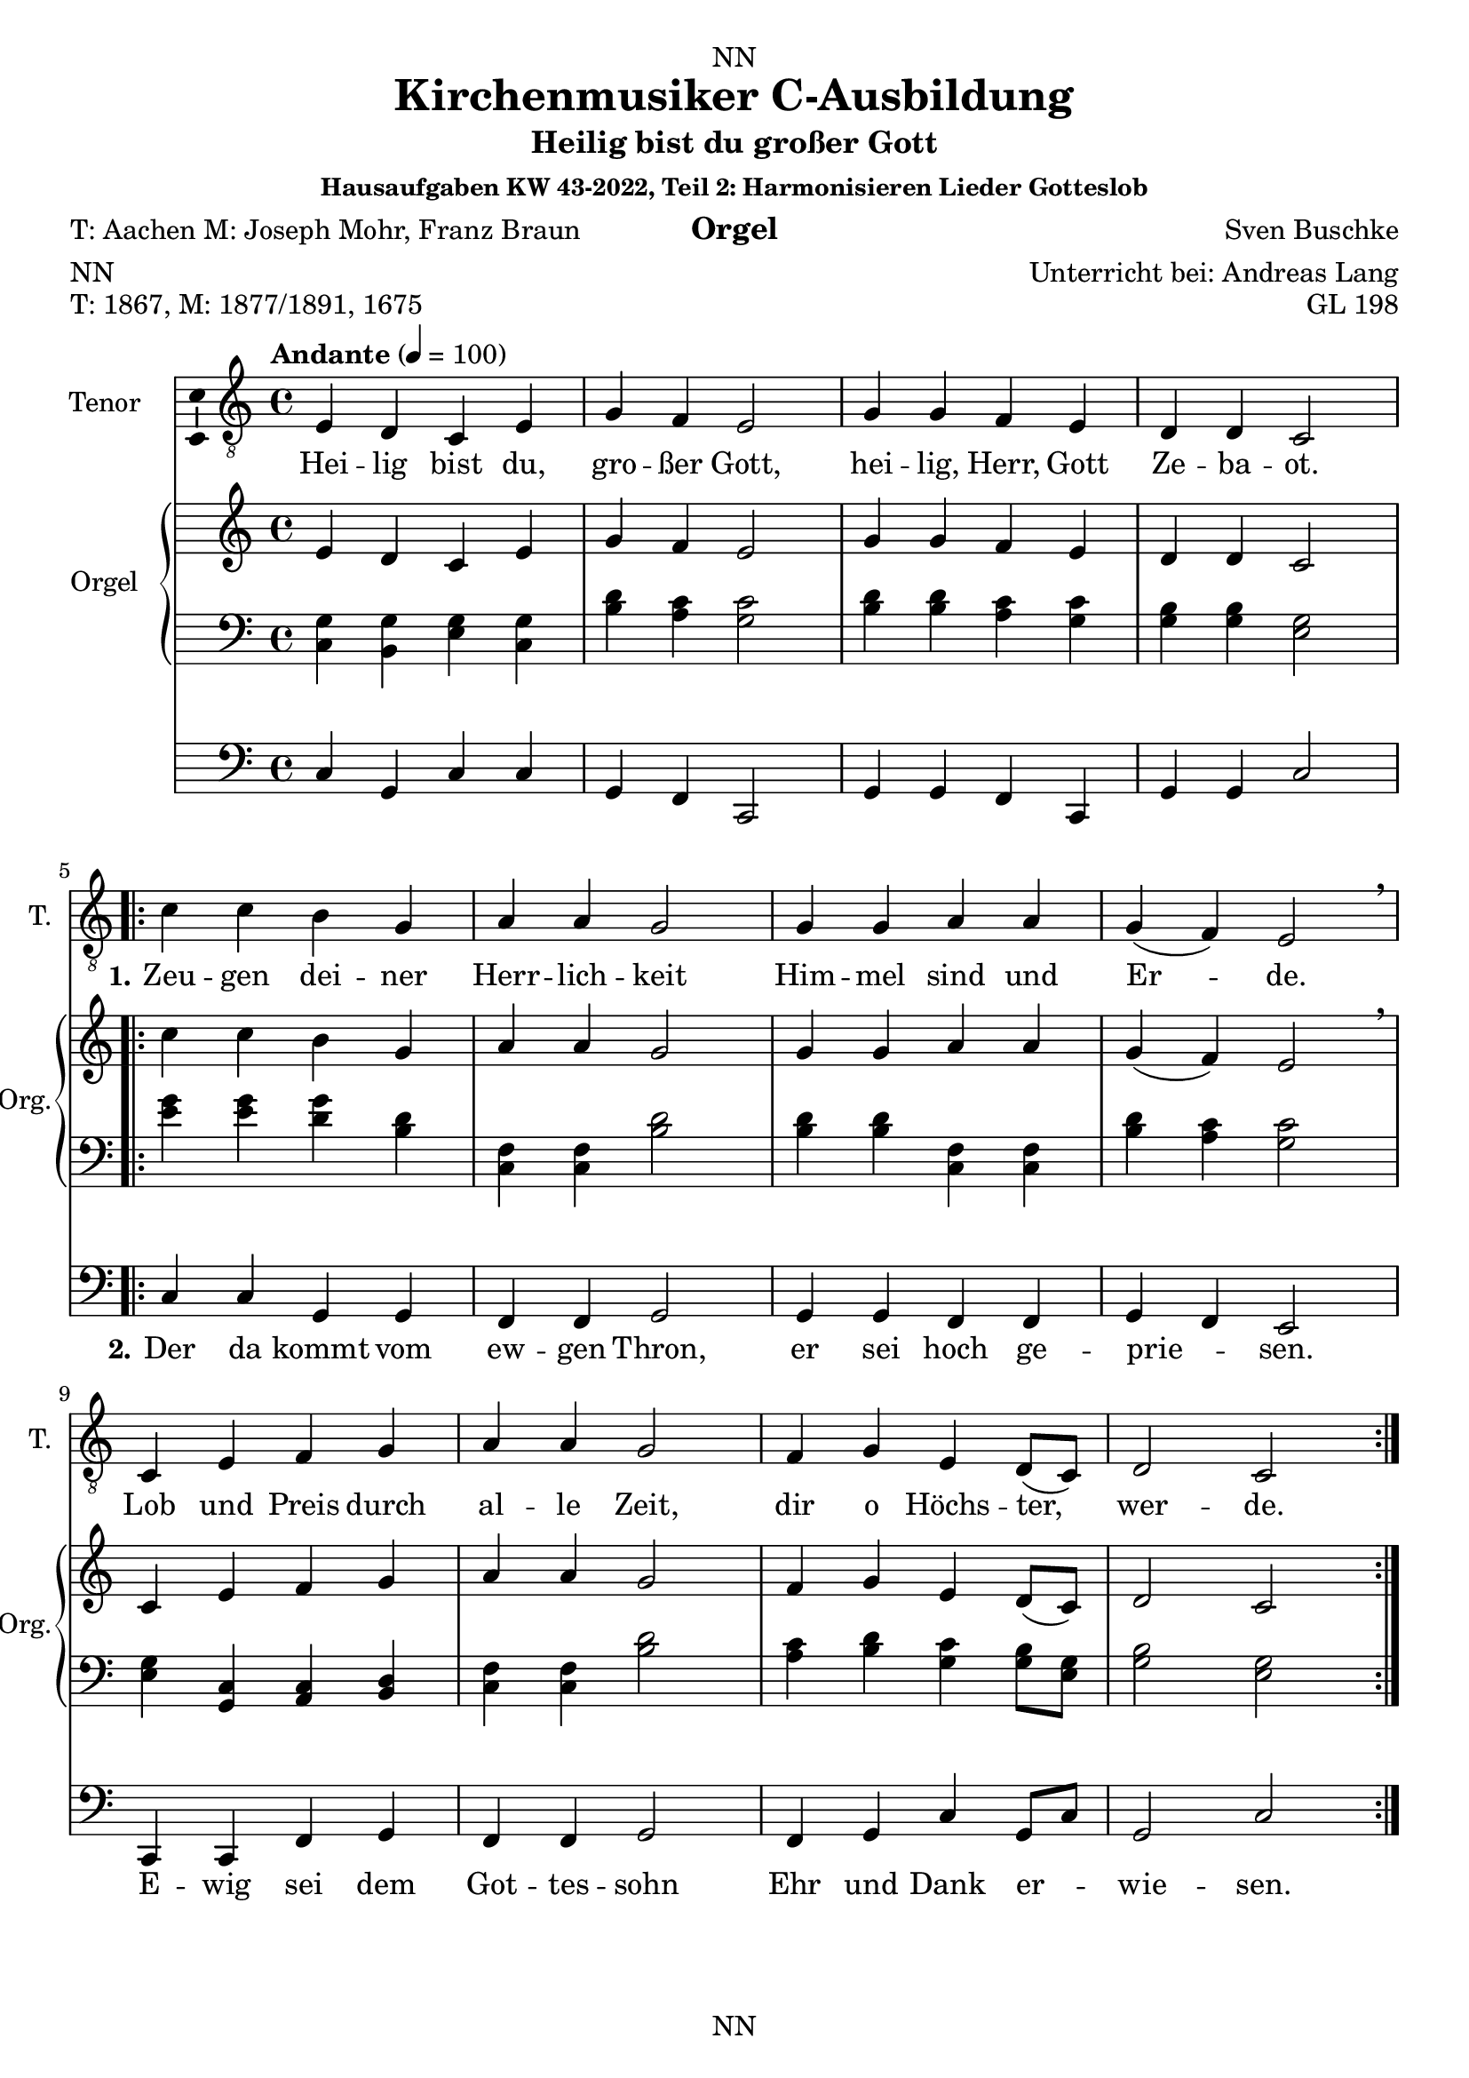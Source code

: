 \version "2.22.2"
\language "english"

\header {
  dedication = "NN"
  title = "Kirchenmusiker C-Ausbildung"
  subtitle = "Harmonisieren Lieder Gotteslob"
  subsubtitle = "Hausaufgaben KW 43-2022"
  instrument = "Orgel"
  composer = "Sven Buschke"
  arranger = "Unterricht bei: Andreas Lang"
  poet = "NN"
  meter = "NN"
  piece = "NN"
  opus = "NN"
  copyright = "NN"
  tagline = "NN"
}

\paper {
  #(set-paper-size "a4")
}

\layout {
  \context {
    \Voice
    \consists "Melody_engraver"
    \override Stem #'neutral-direction = #'()
  }
}

global = {
  \key c \major
  \time 4/4
  \tempo "Andante" 4=100
}

globalA = {
  \key c \major
  \time 4/4
  \tempo "Andante" 4=100
}

scoreATenorVoiceA = \relative c' {
  \globalA
  \dynamicUp
  % Music follows here.
  e,4 d c e |
  g f e2 |
  g4 g f e |
  d d c2 |
}

scoreATenorVoiceB = \relative c' {
  c4 c b g |
  a a g2 |
  g4 g a a |
  g( f) e2 \breathe |
  c4 e f g |
  a a g2 |
  f4 g e d8( c) |
  d2 c
}


scoreAVerseA = \lyricmode {
  % Lyrics follow here.
  Hei -- lig bist du, gro -- ßer Gott, hei -- lig, Herr, Gott Ze -- ba -- ot.
}

scoreAVerseB = \lyricmode {
  \set stanza = "1."
  % Lyrics follow here.
  Zeu -- gen dei -- ner Herr -- lich -- keit Him -- mel sind und Er -- de.
  Lob und Preis durch al -- le Zeit, dir o Höchs -- ter, wer -- de.
}

scoreAVerseC = \lyricmode {
  \set stanza = "2."
  % Lyrics follow here.
  Der da kommt vom ew -- gen Thron, er sei hoch ge -- prie -- sen.
  E -- wig sei dem Got -- tes -- sohn Ehr und Dank er -- wie -- sen.
}

scoreARightA = \relative c'' {
  % Music follows here.
  \transpose c c' {\scoreATenorVoiceA}
}

scoreARightB = \relative c'' {
  % Music follows here.
  \transpose c c' {\scoreATenorVoiceB}
}

scoreALeftA = \relative c' {
  \globalA
  % Music follows here.
  <c, g'>4 <b g'><g' e><g c,> |
  <b d><a c><c g>2 |
  <b d>4<b d><a c><c g> |
  <b g><b g><g e>2 |
}

scoreALeftB = \relative c' {
  % Music follows here.
  <e g>4<e g><g d><b, d> |
  <f c><f c><b d>2 |
  <b d>4<b d><f c><f c> |
  <b d><a c><c g>2 |
  <e, g>4<c g><a c><b d> |
  <f' c><f c><b d>2 |
  <a c>4<b d><c g><g b>8<e g> |
  <g b>2<e g>
}

scoreAPedalA = \relative c {
  \globalA
  % Music follows here.
  c4 g c c |
  g f c2 |
  g'4 g f c |
  g' g c2 |
}

scoreAPedalB = \relative c {
  % Music follows here.
  c4 c g g |
  f f g2 |
  g4 g f f |
  g f e2 |
  c4 c f g |
  f f g2 |
  f4 g c g8 c |
  g2 c
}

scoreAChordNames = \chordmode {
  \globalA
  % Chords follow here.
  
}

scoreAFigBass = \figuremode {
  \globalA
  % Figures follow here.
  
}

scoreATenorVoicePart = \new Staff \with {
  instrumentName = "Tenor"
  shortInstrumentName = "T."
  midiInstrument = "choir aahs"
  \consists "Ambitus_engraver"
} <<\new Voice = "A" { \clef "treble_8" \scoreATenorVoiceA \repeat volta 2 {\scoreATenorVoiceB}} 
%\addlyrics { \scoreAVerseA } 
\new Lyrics \lyricsto "A" { \scoreAVerseA << {\scoreAVerseB} \new Lyrics {\set associatedVoice ="A" {\scoreAVerseC}} >>}
>>

scoreAOrganPart = <<
  \new PianoStaff \with {
    instrumentName = "Orgel"
    shortInstrumentName = "Org."
  } <<
    \new Staff = "right" \with {
      midiInstrument = "church organ"
    } {\scoreARightA \repeat volta 2 {\scoreARightB}}
    \new Staff = "left" \with {
      midiInstrument = "church organ"
    } { \clef bass \scoreALeftA \repeat volta 2 {\scoreALeftB} }
  >>
  \new Staff = "pedal" \with {
    midiInstrument = "church organ"
  } { \clef bass \scoreAPedalA \repeat volta 2 {\scoreAPedalB} }
>>

scoreAChordsPart = \new ChordNames \scoreAChordNames

scoreABassFiguresPart = \new FiguredBass \scoreAFigBass

claveA = {\new DrumStaff <<
  \drummode {\globalA
             <<{hh4 cl hh cl} \\
             {bd4 sn sn sn}
             >>
  }
          >>
}

\bookpart {
\header {
  title = "Kirchenmusiker C-Ausbildung"
  subtitle = "Heilig bist du großer Gott"
  subsubtitle = "Hausaufgaben KW 43-2022, Teil 2: Harmonisieren Lieder Gotteslob"
  instrument = "Orgel"
  poet = "T: Aachen M: Joseph Mohr, Franz Braun"
  meter = "NN"
  piece = "T: 1867, M: 1877/1891, 1675"
  opus = "GL 198"
}
  \score {
%    \unfoldRepeats{
%    {
%      \claveA
      <<
        \scoreATenorVoicePart
        \scoreAOrganPart
        \scoreAChordsPart
        \scoreABassFiguresPart
      >>
%    }
%    }
    \layout { }
%    \midi { }
  }
  \score {
    {
      \claveA
      \unfoldRepeats{
        <<
          \scoreATenorVoicePart
          \scoreAOrganPart
          \scoreAChordsPart
          \scoreABassFiguresPart
        >>
      }
    }
%    \layout { }
    \midi { }
  }
}

%%%%%%%%%%%%%%%%%%%%%%%%%%%%%%%%%%%%%%%%%%%%%%%%%%%%%%%%%%%%%%

%%%%%%%%%%%%%%%%%%%%%%%%%%%%%%%%%%%%%%%%%%%%%%%%%%%%%%%%%%%%%%

globalB = {
  \key c \major
  \time 2/2
  \tempo "Andante" 2=50
}

scoreBTenorVoice = \relative c' {
  \globalB
  \dynamicUp
  % Music follows here.
  \partial 4
  g4 |
  a a e g |
  f2 e4 e |
  c' c b a |
  b2 r4 e, |
  d d f g |
  e 2 e4 e |
  d d f g |
  e2 r4 a |
  c2 g4 g |
  a2 a4 e |
  f2 c4 d |
  e2 e4
  \bar "|."
}

scoreBVerseA = \lyricmode {
  \set stanza = "1."
  % Lyrics follow here.
  Das Wei -- zen -- korn muß ster -- ben, sonst bleibt es ja al -- lein; der ei -- ne lebt vom an -- dern, für sich kann kei -- ner sein. Ge -- heim -- nis des Glau -- bens: im Tod ist das Le -- ben.
}

scoreBVerseB = \lyricmode {
  \set stanza = "2."
  % Lyrics follow here.
  So gab der Herr sein Le -- ben, ver -- schenk -- te sich wie Brot. Wer die -- ses Brot ge -- nom -- men, ver -- kün -- det sei -- nen Tod. Ge -- heim -- nis des Glau -- bens: im Tod ist das Le -- ben.
}

scoreBVerseC = \lyricmode {
  \set stanza = "3."
  % Lyrics follow here.
  Wer dies Ge -- heim -- nis fei -- ert, soll sel -- ber sein wie Brot; so läßt er sich ver -- zeh -- ren von al -- ler Men -- schen -- not. Ge -- heim -- nis des Glau -- bens: im Tod ist das Le -- ben.
}

scoreBVerseD = \lyricmode {
  \set stanza = "4."
  % Lyrics follow here.
  Als Brot für vie -- le Men -- schen hat uns der Herr er -- wählt; wir le -- ben für -- ein -- an -- der, und nur die Lie -- be zählt. Ge -- heim -- nis des Glau -- bens: im Tod ist das Le -- ben.  
}

scoreBRight = \relative c'' {
  % Music follows here.
  \transpose c c' {\scoreBTenorVoice }
}

scoreBLeft = \relative c' {
  \globalB
  % Music follows here.
  \partial 4
  <c e>4 |
  <f c><f c><c g><b d> |
  <a c>2<c g>4<c g> |
  <f, a><e g><g b><f c> |
  <g d>2 r4 <c g> |
  <g b><g b><a c><b d> |
  <c g>2 <c g>4<c g> |
  <g b><g b><a c><b d> |
  <c g>2 r4 <f c> |
  <e g>2 <b d>4<b d> |
  <f c>2<f c>4<c g> |
  <a c>2<e g>4<g b> |
  <c g>2<c g>4 |
}

scoreBPedal = \relative c {
  \globalB
  % Music follows here.
  \partial 4
  c4 |
  f f c g |
  f2 c4 c |
  f c g' f |
  g2 r4 c |
  g g f g |
  c2 c4 c |
  g g f g |
  c2 r4 f |
  c2 g4 g |
  f2 f4 c |
  f2 c4 g' |
  c2 c4
}

scoreBChordNames = \chordmode {
  \globalB
  % Chords follow here.
  
}

scoreBFigBass = \figuremode {
  \globalB
  % Figures follow here.
  
}

claveB = {\new DrumStaff <<
  \drummode {\globalB
             <<{hh4 cl hh cl} \\
             {bd4 sn sn sn}
             >>
  }
          >>
}

scoreBTenorVoicePart = \new Staff \with {
  instrumentName = "Tenor"
  shortInstrumentName = "T."
  midiInstrument = "choir aahs"
  \consists "Ambitus_engraver"
} { \clef "treble_8" \scoreBTenorVoice }
\addlyrics { \scoreBVerseA }
\addlyrics { \scoreBVerseB }

scoreBOrganPart = <<
  \new PianoStaff \with {
    instrumentName = "Orgel"
    shortInstrumentName = "Org."
  } <<
    \new Staff = "right" \with {
      midiInstrument = "church organ"
    } \scoreBRight
    \new Staff = "left" \with {
      midiInstrument = "church organ"
    } { \clef bass \scoreBLeft }
  >>
  \new Staff = "pedal" \with {
    midiInstrument = "church organ"
  } { \clef bass \scoreBPedal }
>>

scoreBChordsPart = \new ChordNames \scoreBChordNames

scoreBBassFiguresPart = \new FiguredBass \scoreBFigBass

\bookpart {
\header {
  subtitle = "Das Weizenkorn muss sterben"
  poet = "T: Lothar Zenetti M: Johann Lauermann"
  meter = "NN"
  piece = "T: 1971, M: 1972"
  opus = "GL 200"
}
\score {
    <<
      \scoreBTenorVoicePart
      \scoreBOrganPart
      \scoreBChordsPart
      \scoreBBassFiguresPart
    >>
    \layout { }
    \midi { }
  }
  \markup \wordwrap-string 
  "3. Wer dies Geheimnis feiert, soll selber sein wie Brot; so läßt er sich verzehren von aller Menschennot. Geheimnis des Glaubens: im Tod ist das Leben."

  \markup \wordwrap-string 
  "4. Als Brot für viele Menschen hat uns der Herr erwählt; wir leben füreinander, und nur die Liebe zählt. Geheimnis des Glaubens: im Tod ist das Leben."

  \score {
    {
      \claveB
      \repeat unfold 4 {
      <<
        \scoreBTenorVoicePart
        \scoreBOrganPart
        \scoreBChordsPart
        \scoreBBassFiguresPart
      >>
      }
    }
%    \layout { }
    \midi { }
  }
}

%%%%%%%%%%%%%%%%%%%%%%%%%%%%%%%%%%%%%%%%%%%%%%%%%%%%%%%%%%%%%%

%%%%%%%%%%%%%%%%%%%%%%%%%%%%%%%%%%%%%%%%%%%%%%%%%%%%%%%%%%%%%%

globalC = {
  \key c \major
  \time 2/2
  \tempo "Andante" 2=50
}

scoreCTenorVoice = \relative c' {
  \global
  \dynamicUp
  % Music follows here.
  
}

scoreCVerse = \lyricmode {
  % Lyrics follow here.
  
}

scoreCRight = \relative c'' {
  \global
  % Music follows here.
  
}

scoreCLeft = \relative c' {
  \global
  % Music follows here.
  
}

scoreCPedal = \relative c {
  \global
  % Music follows here.
  
}

scoreCChordNames = \chordmode {
  \global
  % Chords follow here.
  
}

scoreCFigBass = \figuremode {
  \global
  % Figures follow here.
  
}

claveC = {\new DrumStaff <<
  \drummode {\globalC
             <<{hh4 cl hh cl} \\
             {bd4 sn sn sn}
             >>
  }
          >>
}

scoreCTenorVoicePart = \new Staff \with {
  instrumentName = "Tenor"
  shortInstrumentName = "T."
  midiInstrument = "choir aahs"
  \consists "Ambitus_engraver"
} { \clef "treble_8" \scoreCTenorVoice }
\addlyrics { \scoreCVerse }

scoreCOrganPart = <<
  \new PianoStaff \with {
    instrumentName = "Orgel"
    shortInstrumentName = "Org."
  } <<
    \new Staff = "right" \with {
      midiInstrument = "church organ"
    } \scoreCRight
    \new Staff = "left" \with {
      midiInstrument = "church organ"
    } { \clef bass \scoreCLeft }
  >>
  \new Staff = "pedal" \with {
    midiInstrument = "church organ"
  } { \clef bass \scoreCPedal }
>>

scoreCChordsPart = \new ChordNames \scoreCChordNames

scoreCBassFiguresPart = \new FiguredBass \scoreCFigBass

\bookpart {
\header {
  subtitle = "Das Weizenkorn muss sterben"
  poet = "T: Aachen M: Joseph Mohr, Franz Braun"
  meter = "NN"
  piece = "T: 1867, M: 1877/1891, 1675"
  opus = "GL 200"
}
  \score {
    <<
      \scoreCTenorVoicePart
      \scoreCOrganPart
      \scoreCChordsPart
      \scoreCBassFiguresPart
    >>
    \layout { }
    \midi { }
  }
}

scoreDTenorVoice = \relative c' {
  \global
  \dynamicUp
  % Music follows here.
  
}

scoreDVerse = \lyricmode {
  % Lyrics follow here.
  
}

scoreDRight = \relative c'' {
  \global
  % Music follows here.
  
}

scoreDLeft = \relative c' {
  \global
  % Music follows here.
  
}

scoreDPedal = \relative c {
  \global
  % Music follows here.
  
}

scoreDChordNames = \chordmode {
  \global
  % Chords follow here.
  
}

scoreDFigBass = \figuremode {
  \global
  % Figures follow here.
  
}

scoreDTenorVoicePart = \new Staff \with {
  instrumentName = "Tenor"
  shortInstrumentName = "T."
  midiInstrument = "choir aahs"
  \consists "Ambitus_engraver"
} { \clef "treble_8" \scoreDTenorVoice }
\addlyrics { \scoreDVerse }

scoreDOrganPart = <<
  \new PianoStaff \with {
    instrumentName = "Orgel"
    shortInstrumentName = "Org."
  } <<
    \new Staff = "right" \with {
      midiInstrument = "church organ"
    } \scoreDRight
    \new Staff = "left" \with {
      midiInstrument = "church organ"
    } { \clef bass \scoreDLeft }
  >>
  \new Staff = "pedal" \with {
    midiInstrument = "church organ"
  } { \clef bass \scoreDPedal }
>>

scoreDChordsPart = \new ChordNames \scoreDChordNames

scoreDBassFiguresPart = \new FiguredBass \scoreDFigBass

\bookpart {
  \score {
    <<
      \scoreDTenorVoicePart
      \scoreDOrganPart
      \scoreDChordsPart
      \scoreDBassFiguresPart
    >>
    \layout { }
    \midi { }
  }
}

scoreETenorVoice = \relative c' {
  \global
  \dynamicUp
  % Music follows here.
  
}

scoreEVerse = \lyricmode {
  % Lyrics follow here.
  
}

scoreERight = \relative c'' {
  \global
  % Music follows here.
  
}

scoreELeft = \relative c' {
  \global
  % Music follows here.
  
}

scoreEPedal = \relative c {
  \global
  % Music follows here.
  
}

scoreEChordNames = \chordmode {
  \global
  % Chords follow here.
  
}

scoreEFigBass = \figuremode {
  \global
  % Figures follow here.
  
}

scoreETenorVoicePart = \new Staff \with {
  instrumentName = "Tenor"
  shortInstrumentName = "T."
  midiInstrument = "choir aahs"
  \consists "Ambitus_engraver"
} { \clef "treble_8" \scoreETenorVoice }
\addlyrics { \scoreEVerse }

scoreEOrganPart = <<
  \new PianoStaff \with {
    instrumentName = "Orgel"
    shortInstrumentName = "Org."
  } <<
    \new Staff = "right" \with {
      midiInstrument = "church organ"
    } \scoreERight
    \new Staff = "left" \with {
      midiInstrument = "church organ"
    } { \clef bass \scoreELeft }
  >>
  \new Staff = "pedal" \with {
    midiInstrument = "church organ"
  } { \clef bass \scoreEPedal }
>>

scoreEChordsPart = \new ChordNames \scoreEChordNames

scoreEBassFiguresPart = \new FiguredBass \scoreEFigBass

\bookpart {
  \score {
    <<
      \scoreETenorVoicePart
      \scoreEOrganPart
      \scoreEChordsPart
      \scoreEBassFiguresPart
    >>
    \layout { }
    \midi { }
  }
}

scoreFTenorVoice = \relative c' {
  \global
  \dynamicUp
  % Music follows here.
  
}

scoreFVerse = \lyricmode {
  % Lyrics follow here.
  
}

scoreFRight = \relative c'' {
  \global
  % Music follows here.
  
}

scoreFLeft = \relative c' {
  \global
  % Music follows here.
  
}

scoreFPedal = \relative c {
  \global
  % Music follows here.
  
}

scoreFChordNames = \chordmode {
  \global
  % Chords follow here.
  
}

scoreFFigBass = \figuremode {
  \global
  % Figures follow here.
  
}

scoreFTenorVoicePart = \new Staff \with {
  instrumentName = "Tenor"
  shortInstrumentName = "T."
  midiInstrument = "choir aahs"
  \consists "Ambitus_engraver"
} { \clef "treble_8" \scoreFTenorVoice }
\addlyrics { \scoreFVerse }

scoreFOrganPart = <<
  \new PianoStaff \with {
    instrumentName = "Orgel"
    shortInstrumentName = "Org."
  } <<
    \new Staff = "right" \with {
      midiInstrument = "church organ"
    } \scoreFRight
    \new Staff = "left" \with {
      midiInstrument = "church organ"
    } { \clef bass \scoreFLeft }
  >>
  \new Staff = "pedal" \with {
    midiInstrument = "church organ"
  } { \clef bass \scoreFPedal }
>>

scoreFChordsPart = \new ChordNames \scoreFChordNames

scoreFBassFiguresPart = \new FiguredBass \scoreFFigBass

\bookpart {
  \score {
    <<
      \scoreFTenorVoicePart
      \scoreFOrganPart
      \scoreFChordsPart
      \scoreFBassFiguresPart
    >>
    \layout { }
    \midi { }
  }
}

scoreGTenorVoice = \relative c' {
  \global
  \dynamicUp
  % Music follows here.
  
}

scoreGVerse = \lyricmode {
  % Lyrics follow here.
  
}

scoreGRight = \relative c'' {
  \global
  % Music follows here.
  
}

scoreGLeft = \relative c' {
  \global
  % Music follows here.
  
}

scoreGPedal = \relative c {
  \global
  % Music follows here.
  
}

scoreGChordNames = \chordmode {
  \global
  % Chords follow here.
  
}

scoreGFigBass = \figuremode {
  \global
  % Figures follow here.
  
}

scoreGTenorVoicePart = \new Staff \with {
  instrumentName = "Tenor"
  shortInstrumentName = "T."
  midiInstrument = "choir aahs"
  \consists "Ambitus_engraver"
} { \clef "treble_8" \scoreGTenorVoice }
\addlyrics { \scoreGVerse }

scoreGOrganPart = <<
  \new PianoStaff \with {
    instrumentName = "Orgel"
    shortInstrumentName = "Org."
  } <<
    \new Staff = "right" \with {
      midiInstrument = "church organ"
    } \scoreGRight
    \new Staff = "left" \with {
      midiInstrument = "church organ"
    } { \clef bass \scoreGLeft }
  >>
  \new Staff = "pedal" \with {
    midiInstrument = "church organ"
  } { \clef bass \scoreGPedal }
>>

scoreGChordsPart = \new ChordNames \scoreGChordNames

scoreGBassFiguresPart = \new FiguredBass \scoreGFigBass

\bookpart {
  \score {
    <<
      \scoreGTenorVoicePart
      \scoreGOrganPart
      \scoreGChordsPart
      \scoreGBassFiguresPart
    >>
    \layout { }
    \midi { }
  }
}

scoreHTenorVoice = \relative c' {
  \global
  \dynamicUp
  % Music follows here.
  
}

scoreHVerse = \lyricmode {
  % Lyrics follow here.
  
}

scoreHRight = \relative c'' {
  \global
  % Music follows here.
  
}

scoreHLeft = \relative c' {
  \global
  % Music follows here.
  
}

scoreHPedal = \relative c {
  \global
  % Music follows here.
  
}

scoreHChordNames = \chordmode {
  \global
  % Chords follow here.
  
}

scoreHFigBass = \figuremode {
  \global
  % Figures follow here.
  
}

scoreHTenorVoicePart = \new Staff \with {
  instrumentName = "Tenor"
  shortInstrumentName = "T."
  midiInstrument = "choir aahs"
  \consists "Ambitus_engraver"
} { \clef "treble_8" \scoreHTenorVoice }
\addlyrics { \scoreHVerse }

scoreHOrganPart = <<
  \new PianoStaff \with {
    instrumentName = "Orgel"
    shortInstrumentName = "Org."
  } <<
    \new Staff = "right" \with {
      midiInstrument = "church organ"
    } \scoreHRight
    \new Staff = "left" \with {
      midiInstrument = "church organ"
    } { \clef bass \scoreHLeft }
  >>
  \new Staff = "pedal" \with {
    midiInstrument = "church organ"
  } { \clef bass \scoreHPedal }
>>

scoreHChordsPart = \new ChordNames \scoreHChordNames

scoreHBassFiguresPart = \new FiguredBass \scoreHFigBass

\bookpart {
  \score {
    <<
      \scoreHTenorVoicePart
      \scoreHOrganPart
      \scoreHChordsPart
      \scoreHBassFiguresPart
    >>
    \layout { }
    \midi { }
  }
}

scoreITenorVoice = \relative c' {
  \global
  \dynamicUp
  % Music follows here.
  
}

scoreIVerse = \lyricmode {
  % Lyrics follow here.
  
}

scoreIRight = \relative c'' {
  \global
  % Music follows here.
  
}

scoreILeft = \relative c' {
  \global
  % Music follows here.
  
}

scoreIPedal = \relative c {
  \global
  % Music follows here.
  
}

scoreIChordNames = \chordmode {
  \global
  % Chords follow here.
  
}

scoreIFigBass = \figuremode {
  \global
  % Figures follow here.
  
}

scoreITenorVoicePart = \new Staff \with {
  instrumentName = "Tenor"
  shortInstrumentName = "T."
  midiInstrument = "choir aahs"
  \consists "Ambitus_engraver"
} { \clef "treble_8" \scoreITenorVoice }
\addlyrics { \scoreIVerse }

scoreIOrganPart = <<
  \new PianoStaff \with {
    instrumentName = "Orgel"
    shortInstrumentName = "Org."
  } <<
    \new Staff = "right" \with {
      midiInstrument = "church organ"
    } \scoreIRight
    \new Staff = "left" \with {
      midiInstrument = "church organ"
    } { \clef bass \scoreILeft }
  >>
  \new Staff = "pedal" \with {
    midiInstrument = "church organ"
  } { \clef bass \scoreIPedal }
>>

scoreIChordsPart = \new ChordNames \scoreIChordNames

scoreIBassFiguresPart = \new FiguredBass \scoreIFigBass

\bookpart {
  \score {
    <<
      \scoreITenorVoicePart
      \scoreIOrganPart
      \scoreIChordsPart
      \scoreIBassFiguresPart
    >>
    \layout { }
    \midi { }
  }
}

scoreJTenorVoice = \relative c' {
  \global
  \dynamicUp
  % Music follows here.
  
}

scoreJVerse = \lyricmode {
  % Lyrics follow here.
  
}

scoreJRight = \relative c'' {
  \global
  % Music follows here.
  
}

scoreJLeft = \relative c' {
  \global
  % Music follows here.
  
}

scoreJPedal = \relative c {
  \global
  % Music follows here.
  
}

scoreJChordNames = \chordmode {
  \global
  % Chords follow here.
  
}

scoreJFigBass = \figuremode {
  \global
  % Figures follow here.
  
}

scoreJTenorVoicePart = \new Staff \with {
  instrumentName = "Tenor"
  shortInstrumentName = "T."
  midiInstrument = "choir aahs"
  \consists "Ambitus_engraver"
} { \clef "treble_8" \scoreJTenorVoice }
\addlyrics { \scoreJVerse }

scoreJOrganPart = <<
  \new PianoStaff \with {
    instrumentName = "Orgel"
    shortInstrumentName = "Org."
  } <<
    \new Staff = "right" \with {
      midiInstrument = "church organ"
    } \scoreJRight
    \new Staff = "left" \with {
      midiInstrument = "church organ"
    } { \clef bass \scoreJLeft }
  >>
  \new Staff = "pedal" \with {
    midiInstrument = "church organ"
  } { \clef bass \scoreJPedal }
>>

scoreJChordsPart = \new ChordNames \scoreJChordNames

scoreJBassFiguresPart = \new FiguredBass \scoreJFigBass

\bookpart {
  \score {
    <<
      \scoreJTenorVoicePart
      \scoreJOrganPart
      \scoreJChordsPart
      \scoreJBassFiguresPart
    >>
    \layout { }
    \midi { }
  }
}
